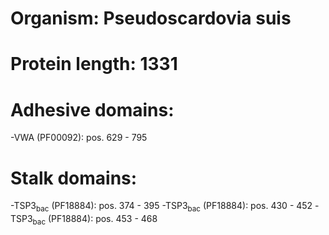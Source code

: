 * Organism: Pseudoscardovia suis
* Protein length: 1331
* Adhesive domains:
-VWA (PF00092): pos. 629 - 795
* Stalk domains:
-TSP3_bac (PF18884): pos. 374 - 395
-TSP3_bac (PF18884): pos. 430 - 452
-TSP3_bac (PF18884): pos. 453 - 468

